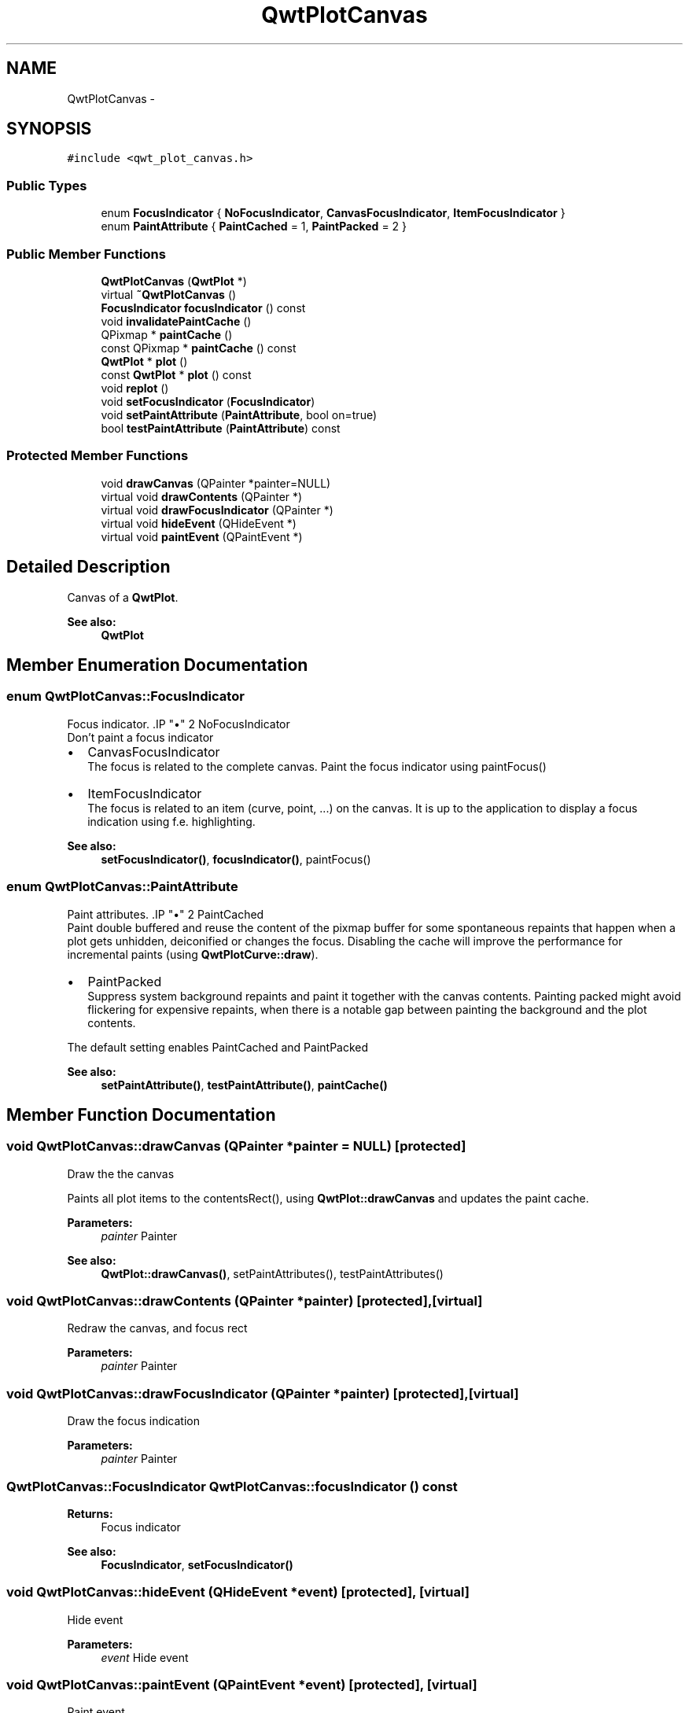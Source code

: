 .TH "QwtPlotCanvas" 3 "Tue Nov 20 2012" "Version 5.2.3" "Qwt User's Guide" \" -*- nroff -*-
.ad l
.nh
.SH NAME
QwtPlotCanvas \- 
.SH SYNOPSIS
.br
.PP
.PP
\fC#include <qwt_plot_canvas\&.h>\fP
.SS "Public Types"

.in +1c
.ti -1c
.RI "enum \fBFocusIndicator\fP { \fBNoFocusIndicator\fP, \fBCanvasFocusIndicator\fP, \fBItemFocusIndicator\fP }"
.br
.ti -1c
.RI "enum \fBPaintAttribute\fP { \fBPaintCached\fP =  1, \fBPaintPacked\fP =  2 }"
.br
.in -1c
.SS "Public Member Functions"

.in +1c
.ti -1c
.RI "\fBQwtPlotCanvas\fP (\fBQwtPlot\fP *)"
.br
.ti -1c
.RI "virtual \fB~QwtPlotCanvas\fP ()"
.br
.ti -1c
.RI "\fBFocusIndicator\fP \fBfocusIndicator\fP () const "
.br
.ti -1c
.RI "void \fBinvalidatePaintCache\fP ()"
.br
.ti -1c
.RI "QPixmap * \fBpaintCache\fP ()"
.br
.ti -1c
.RI "const QPixmap * \fBpaintCache\fP () const "
.br
.ti -1c
.RI "\fBQwtPlot\fP * \fBplot\fP ()"
.br
.ti -1c
.RI "const \fBQwtPlot\fP * \fBplot\fP () const "
.br
.ti -1c
.RI "void \fBreplot\fP ()"
.br
.ti -1c
.RI "void \fBsetFocusIndicator\fP (\fBFocusIndicator\fP)"
.br
.ti -1c
.RI "void \fBsetPaintAttribute\fP (\fBPaintAttribute\fP, bool on=true)"
.br
.ti -1c
.RI "bool \fBtestPaintAttribute\fP (\fBPaintAttribute\fP) const "
.br
.in -1c
.SS "Protected Member Functions"

.in +1c
.ti -1c
.RI "void \fBdrawCanvas\fP (QPainter *painter=NULL)"
.br
.ti -1c
.RI "virtual void \fBdrawContents\fP (QPainter *)"
.br
.ti -1c
.RI "virtual void \fBdrawFocusIndicator\fP (QPainter *)"
.br
.ti -1c
.RI "virtual void \fBhideEvent\fP (QHideEvent *)"
.br
.ti -1c
.RI "virtual void \fBpaintEvent\fP (QPaintEvent *)"
.br
.in -1c
.SH "Detailed Description"
.PP 
Canvas of a \fBQwtPlot\fP\&. 

\fBSee also:\fP
.RS 4
\fBQwtPlot\fP 
.RE
.PP

.SH "Member Enumeration Documentation"
.PP 
.SS "enum \fBQwtPlotCanvas::FocusIndicator\fP"

.PP
Focus indicator\&. .IP "\(bu" 2
NoFocusIndicator
.br
 Don't paint a focus indicator
.PP
.PP
.IP "\(bu" 2
CanvasFocusIndicator
.br
 The focus is related to the complete canvas\&. Paint the focus indicator using paintFocus()
.PP
.PP
.IP "\(bu" 2
ItemFocusIndicator
.br
 The focus is related to an item (curve, point, \&.\&.\&.) on the canvas\&. It is up to the application to display a focus indication using f\&.e\&. highlighting\&.
.PP
.PP
\fBSee also:\fP
.RS 4
\fBsetFocusIndicator()\fP, \fBfocusIndicator()\fP, paintFocus() 
.RE
.PP

.SS "enum \fBQwtPlotCanvas::PaintAttribute\fP"

.PP
Paint attributes\&. .IP "\(bu" 2
PaintCached
.br
 Paint double buffered and reuse the content of the pixmap buffer for some spontaneous repaints that happen when a plot gets unhidden, deiconified or changes the focus\&. Disabling the cache will improve the performance for incremental paints (using \fBQwtPlotCurve::draw\fP)\&.
.PP
.PP
.IP "\(bu" 2
PaintPacked
.br
 Suppress system background repaints and paint it together with the canvas contents\&. Painting packed might avoid flickering for expensive repaints, when there is a notable gap between painting the background and the plot contents\&.
.PP
.PP
The default setting enables PaintCached and PaintPacked
.PP
\fBSee also:\fP
.RS 4
\fBsetPaintAttribute()\fP, \fBtestPaintAttribute()\fP, \fBpaintCache()\fP 
.RE
.PP

.SH "Member Function Documentation"
.PP 
.SS "void QwtPlotCanvas::drawCanvas (QPainter *painter = \fCNULL\fP)\fC [protected]\fP"
Draw the the canvas
.PP
Paints all plot items to the contentsRect(), using \fBQwtPlot::drawCanvas\fP and updates the paint cache\&.
.PP
\fBParameters:\fP
.RS 4
\fIpainter\fP Painter
.RE
.PP
\fBSee also:\fP
.RS 4
\fBQwtPlot::drawCanvas()\fP, setPaintAttributes(), testPaintAttributes() 
.RE
.PP

.SS "void QwtPlotCanvas::drawContents (QPainter *painter)\fC [protected]\fP, \fC [virtual]\fP"
Redraw the canvas, and focus rect 
.PP
\fBParameters:\fP
.RS 4
\fIpainter\fP Painter 
.RE
.PP

.SS "void QwtPlotCanvas::drawFocusIndicator (QPainter *painter)\fC [protected]\fP, \fC [virtual]\fP"
Draw the focus indication 
.PP
\fBParameters:\fP
.RS 4
\fIpainter\fP Painter 
.RE
.PP

.SS "\fBQwtPlotCanvas::FocusIndicator\fP QwtPlotCanvas::focusIndicator () const"
\fBReturns:\fP
.RS 4
Focus indicator
.RE
.PP
\fBSee also:\fP
.RS 4
\fBFocusIndicator\fP, \fBsetFocusIndicator()\fP 
.RE
.PP

.SS "void QwtPlotCanvas::hideEvent (QHideEvent *event)\fC [protected]\fP, \fC [virtual]\fP"
Hide event 
.PP
\fBParameters:\fP
.RS 4
\fIevent\fP Hide event 
.RE
.PP

.SS "void QwtPlotCanvas::paintEvent (QPaintEvent *event)\fC [protected]\fP, \fC [virtual]\fP"
Paint event 
.PP
\fBParameters:\fP
.RS 4
\fIevent\fP Paint event 
.RE
.PP

.SS "void QwtPlotCanvas::replot ()"
Invalidate the paint cache and repaint the canvas 
.PP
\fBSee also:\fP
.RS 4
\fBinvalidatePaintCache()\fP 
.RE
.PP

.SS "void QwtPlotCanvas::setFocusIndicator (\fBFocusIndicator\fPfocusIndicator)"
Set the focus indicator
.PP
\fBSee also:\fP
.RS 4
\fBFocusIndicator\fP, \fBfocusIndicator()\fP 
.RE
.PP

.SS "void QwtPlotCanvas::setPaintAttribute (\fBPaintAttribute\fPattribute, boolon = \fCtrue\fP)"

.PP
Changing the paint attributes\&. \fBParameters:\fP
.RS 4
\fIattribute\fP Paint attribute 
.br
\fIon\fP On/Off
.RE
.PP
The default setting enables PaintCached and PaintPacked
.PP
\fBSee also:\fP
.RS 4
\fBtestPaintAttribute()\fP, \fBdrawCanvas()\fP, \fBdrawContents()\fP, \fBpaintCache()\fP 
.RE
.PP

.SS "bool QwtPlotCanvas::testPaintAttribute (\fBPaintAttribute\fPattribute) const"
Test wether a paint attribute is enabled
.PP
\fBParameters:\fP
.RS 4
\fIattribute\fP Paint attribute 
.RE
.PP
\fBReturns:\fP
.RS 4
true if the attribute is enabled 
.RE
.PP
\fBSee also:\fP
.RS 4
\fBsetPaintAttribute()\fP 
.RE
.PP


.SH "Author"
.PP 
Generated automatically by Doxygen for Qwt User's Guide from the source code\&.
